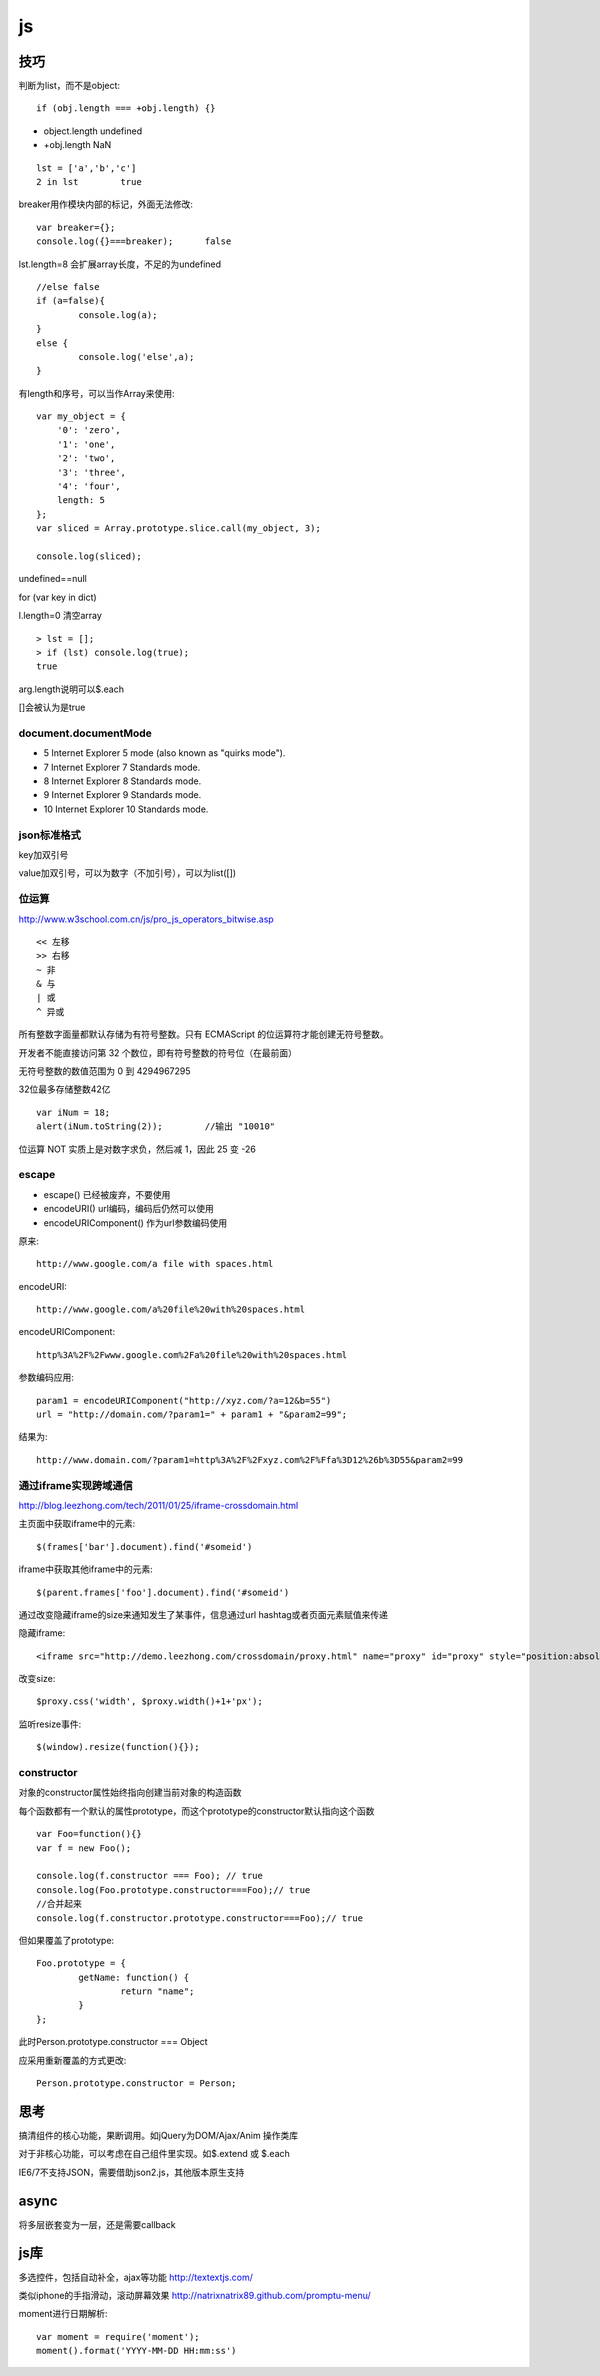 .. _js:

***************
js
***************

技巧
=============================

判断为list，而不是object::

	if (obj.length === +obj.length) {}

* object.length	undefined
* +obj.length	NaN

::

	lst = ['a','b','c']
	2 in lst	true

breaker用作模块内部的标记，外面无法修改::

	var breaker={};
	console.log({}===breaker);	false

lst.length=8	会扩展array长度，不足的为undefined

::

	//else false
	if (a=false){
		console.log(a);
	}
	else {
		console.log('else',a);
	}

有length和序号，可以当作Array来使用::

	var my_object = {
	    '0': 'zero',
	    '1': 'one',
	    '2': 'two',
	    '3': 'three',
	    '4': 'four',
	    length: 5
	};
	var sliced = Array.prototype.slice.call(my_object, 3);

	console.log(sliced);

undefined==null

for (var key in dict)

l.length=0	清空array

::

	> lst = [];
	> if (lst) console.log(true);
	true

arg.length说明可以$.each

[]会被认为是true

document.documentMode
---------------------------

* 5	Internet Explorer 5 mode (also known as "quirks mode").
* 7	Internet Explorer 7 Standards mode.
* 8	Internet Explorer 8 Standards mode.
* 9	Internet Explorer 9 Standards mode.
* 10	Internet Explorer 10 Standards mode.

json标准格式
---------------

key加双引号

value加双引号，可以为数字（不加引号），可以为list([])

位运算
---------------

http://www.w3school.com.cn/js/pro_js_operators_bitwise.asp

::

	<< 左移
	>> 右移
	~ 非
	& 与
	| 或
	^ 异或

所有整数字面量都默认存储为有符号整数。只有 ECMAScript 的位运算符才能创建无符号整数。

开发者不能直接访问第 32 个数位，即有符号整数的符号位（在最前面）

无符号整数的数值范围为 0 到 4294967295

32位最多存储整数42亿

::

	var iNum = 18;
	alert(iNum.toString(2));	//输出 "10010"

位运算 NOT 实质上是对数字求负，然后减 1，因此 25 变 -26

escape
-----------

* escape()	已经被废弃，不要使用
* encodeURI()	url编码，编码后仍然可以使用
* encodeURIComponent()	作为url参数编码使用

原来::

	http://www.google.com/a file with spaces.html

encodeURI::

	http://www.google.com/a%20file%20with%20spaces.html

encodeURIComponent::

	http%3A%2F%2Fwww.google.com%2Fa%20file%20with%20spaces.html

参数编码应用::

	param1 = encodeURIComponent("http://xyz.com/?a=12&b=55")
	url = "http://domain.com/?param1=" + param1 + "&param2=99";

结果为::

	http://www.domain.com/?param1=http%3A%2F%2Fxyz.com%2F%Ffa%3D12%26b%3D55&param2=99

通过iframe实现跨域通信
----------------------

http://blog.leezhong.com/tech/2011/01/25/iframe-crossdomain.html

主页面中获取iframe中的元素::

	$(frames['bar'].document).find('#someid')

iframe中获取其他iframe中的元素::

	$(parent.frames['foo'].document).find('#someid')

通过改变隐藏iframe的size来通知发生了某事件，信息通过url hashtag或者页面元素赋值来传递

隐藏iframe::

	<iframe src="http://demo.leezhong.com/crossdomain/proxy.html" name="proxy" id="proxy" style="position:absolute; top:-10px; width:1px; height:1px"></iframe>

改变size::

	$proxy.css('width', $proxy.width()+1+'px');

监听resize事件::

	$(window).resize(function(){});

constructor
-------------------

对象的constructor属性始终指向创建当前对象的构造函数

每个函数都有一个默认的属性prototype，而这个prototype的constructor默认指向这个函数

::

	var Foo=function(){}
	var f = new Foo();

	console.log(f.constructor === Foo); // true
	console.log(Foo.prototype.constructor===Foo);// true
	//合并起来
	console.log(f.constructor.prototype.constructor===Foo);// true

但如果覆盖了prototype::

	Foo.prototype = {
		getName: function() {
			return "name";
		}
	};

此时Person.prototype.constructor === Object

应采用重新覆盖的方式更改::

	Person.prototype.constructor = Person;

思考
=============================

搞清组件的核心功能，果断调用。如jQuery为DOM/Ajax/Anim 操作类库

对于非核心功能，可以考虑在自己组件里实现。如$.extend 或 $.each

IE6/7不支持JSON，需要借助json2.js，其他版本原生支持

async
=============================

将多层嵌套变为一层，还是需要callback

js库
=============================

多选控件，包括自动补全，ajax等功能
http://textextjs.com/

类似iphone的手指滑动，滚动屏幕效果
http://natrixnatrix89.github.com/promptu-menu/

moment进行日期解析::

    var moment = require('moment');
    moment().format('YYYY-MM-DD HH:mm:ss')
